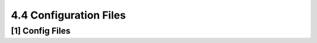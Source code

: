 **4.4** Configuration Files
===================================
.. raw:: html

    <hr>
    <hr>
    <p style="text-align: right;"> &lt;i&gt; </p>


**[1]** Config Files
--------------------------------------------------------------------- 

.. raw:: html

    <hr>
    <p style="text-align: right;"> &lt;i&gt; </p>
